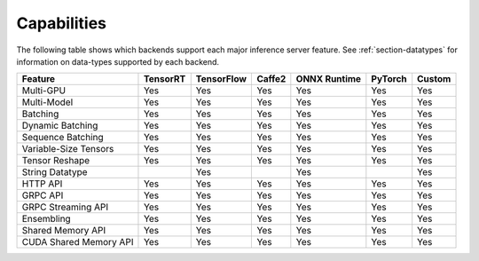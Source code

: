 ..
  # Copyright (c) 2019, NVIDIA CORPORATION. All rights reserved.
  #
  # Redistribution and use in source and binary forms, with or without
  # modification, are permitted provided that the following conditions
  # are met:
  #  * Redistributions of source code must retain the above copyright
  #    notice, this list of conditions and the following disclaimer.
  #  * Redistributions in binary form must reproduce the above copyright
  #    notice, this list of conditions and the following disclaimer in the
  #    documentation and/or other materials provided with the distribution.
  #  * Neither the name of NVIDIA CORPORATION nor the names of its
  #    contributors may be used to endorse or promote products derived
  #    from this software without specific prior written permission.
  #
  # THIS SOFTWARE IS PROVIDED BY THE COPYRIGHT HOLDERS ``AS IS'' AND ANY
  # EXPRESS OR IMPLIED WARRANTIES, INCLUDING, BUT NOT LIMITED TO, THE
  # IMPLIED WARRANTIES OF MERCHANTABILITY AND FITNESS FOR A PARTICULAR
  # PURPOSE ARE DISCLAIMED.  IN NO EVENT SHALL THE COPYRIGHT OWNER OR
  # CONTRIBUTORS BE LIABLE FOR ANY DIRECT, INDIRECT, INCIDENTAL, SPECIAL,
  # EXEMPLARY, OR CONSEQUENTIAL DAMAGES (INCLUDING, BUT NOT LIMITED TO,
  # PROCUREMENT OF SUBSTITUTE GOODS OR SERVICES; LOSS OF USE, DATA, OR
  # PROFITS; OR BUSINESS INTERRUPTION) HOWEVER CAUSED AND ON ANY THEORY
  # OF LIABILITY, WHETHER IN CONTRACT, STRICT LIABILITY, OR TORT
  # (INCLUDING NEGLIGENCE OR OTHERWISE) ARISING IN ANY WAY OUT OF THE USE
  # OF THIS SOFTWARE, EVEN IF ADVISED OF THE POSSIBILITY OF SUCH DAMAGE.

.. _section-capabilities:

Capabilities
============

The following table shows which backends support each major inference
server feature. See :ref:`section-datatypes` for information on
data-types supported by each backend.

+-------------------------+---------+-----------+-------+-------------+--------+-------+
|Feature                  |TensorRT |TensorFlow |Caffe2 |ONNX Runtime |PyTorch |Custom |
+=========================+=========+===========+=======+=============+========+=======+
|Multi-GPU                |Yes      |Yes        |Yes    |Yes          |Yes     |Yes    |
+-------------------------+---------+-----------+-------+-------------+--------+-------+
|Multi-Model              |Yes      |Yes        |Yes    |Yes          |Yes     |Yes    |
+-------------------------+---------+-----------+-------+-------------+--------+-------+
|Batching                 |Yes      |Yes        |Yes    |Yes          |Yes     |Yes    |
+-------------------------+---------+-----------+-------+-------------+--------+-------+
|Dynamic Batching         |Yes      |Yes        |Yes    |Yes          |Yes     |Yes    |
+-------------------------+---------+-----------+-------+-------------+--------+-------+
|Sequence Batching        |Yes      |Yes        |Yes    |Yes          |Yes     |Yes    |
+-------------------------+---------+-----------+-------+-------------+--------+-------+
|Variable-Size Tensors    |Yes      |Yes        |Yes    |Yes          |Yes     |Yes    |
+-------------------------+---------+-----------+-------+-------------+--------+-------+
|Tensor Reshape           |Yes      |Yes        |Yes    |Yes          |Yes     |Yes    |
+-------------------------+---------+-----------+-------+-------------+--------+-------+
|String Datatype          |         |Yes        |       |Yes          |        |Yes    |
+-------------------------+---------+-----------+-------+-------------+--------+-------+
|HTTP API                 |Yes      |Yes        |Yes    |Yes          |Yes     |Yes    |
+-------------------------+---------+-----------+-------+-------------+--------+-------+
|GRPC API                 |Yes      |Yes        |Yes    |Yes          |Yes     |Yes    |
+-------------------------+---------+-----------+-------+-------------+--------+-------+
|GRPC Streaming API       |Yes      |Yes        |Yes    |Yes          |Yes     |Yes    |
+-------------------------+---------+-----------+-------+-------------+--------+-------+
|Ensembling               |Yes      |Yes        |Yes    |Yes          |Yes     |Yes    |
+-------------------------+---------+-----------+-------+-------------+--------+-------+
|Shared Memory API        |Yes      |Yes        |Yes    |Yes          |Yes     |Yes    |
+-------------------------+---------+-----------+-------+-------------+--------+-------+
|CUDA Shared Memory API   |Yes      |Yes        |Yes    |Yes          |Yes     |Yes    |
+-------------------------+---------+-----------+-------+-------------+--------+-------+
